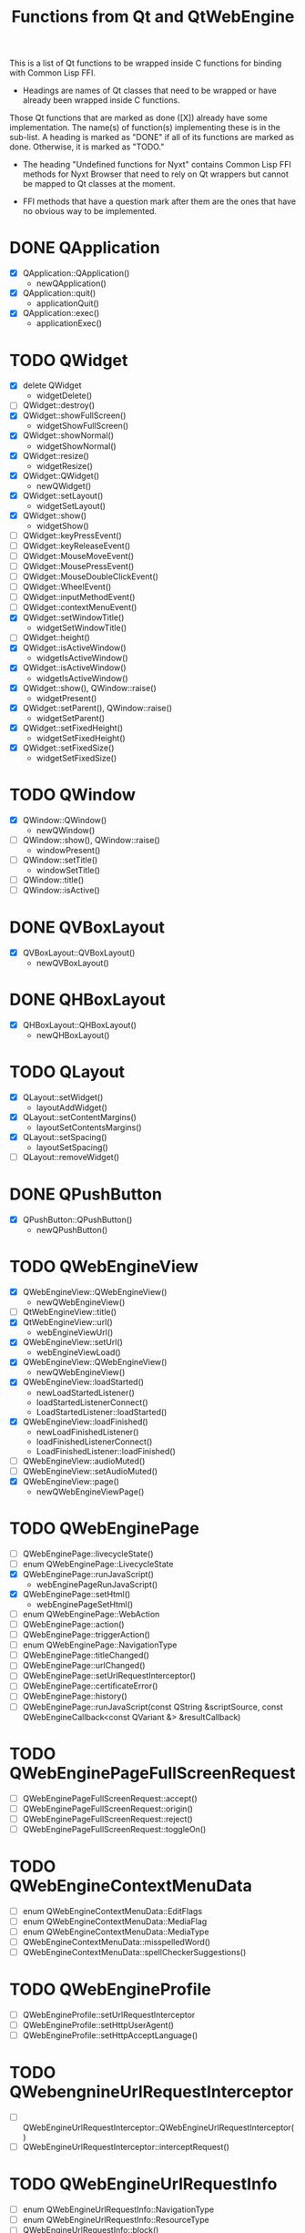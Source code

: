 #+TITLE:Functions from Qt and QtWebEngine

This is a list of Qt functions to be wrapped inside C functions for
binding with Common Lisp FFI.

- Headings are names of Qt classes that need to be wrapped or have
  already been wrapped inside C functions.

Those Qt functions that are marked as done ([X]) already have some
implementation. The name(s) of function(s) implementing these is in
the sub-list. A heading is marked as "DONE" if all of its functions
are marked as done. Otherwise, it is marked as "TODO."

- The heading "Undefined functions for Nyxt" contains Common Lisp FFI
  methods for Nyxt Browser that need to rely on Qt wrappers but
  cannot be mapped to Qt classes at the moment.

- FFI methods that have a question mark after them are the ones that
  have no obvious way to be implemented.
  
* DONE QApplication
- [X] QApplication::QApplication()
  - newQApplication()
- [X] QApplication::quit()
  - applicationQuit()
- [X] QApplication::exec()
  - applicationExec()

* TODO QWidget
- [X] delete QWidget
  - widgetDelete()
- [ ] QWidget::destroy()
- [X] QWidget::showFullScreen()
  - widgetShowFullScreen()
- [X] QWidget::showNormal()
  - widgetShowNormal()
- [X] QWidget::resize()
  - widgetResize()
- [X] QWidget::QWidget()
  - newQWidget()
- [X] QWidget::setLayout()
  - widgetSetLayout()
- [X] QWidget::show()
  - widgetShow()
- [ ] QWidget::keyPressEvent()
- [ ] QWidget::keyReleaseEvent()
- [ ] QWidget::MouseMoveEvent()
- [ ] QWidget::MousePressEvent()
- [ ] QWidget::MouseDoubleClickEvent()
- [ ] QWidget::WheelEvent()
- [ ] QWidget::inputMethodEvent()
- [ ] QWidget::contextMenuEvent()
- [X] QWidget::setWindowTitle()
  - widgetSetWindowTitle()
- [ ] QWidget::height()
- [X] QWidget::isActiveWindow()
 - widgetIsActiveWindow()
- [X] QWidget::isActiveWindow()
 - widgetIsActiveWindow()
- [X] QWidget::show(), QWindow::raise()
  - widgetPresent()
- [X] QWidget::setParent(), QWindow::raise()
  - widgetSetParent()
- [X] QWidget::setFixedHeight()
  - widgetSetFixedHeight()
- [X] QWidget::setFixedSize()
  - widgetSetFixedSize()

* TODO QWindow
- [X] QWindow::QWindow()
  - newQWindow()
- [ ] QWindow::show(), QWindow::raise()
  - windowPresent()
- [ ] QWindow::setTitle()
 - windowSetTitle()
- [ ] QWindow::title()
- [ ] QWindow::isActive()

* DONE QVBoxLayout
- [X] QVBoxLayout::QVBoxLayout()
  - newQVBoxLayout()

* DONE QHBoxLayout
- [X] QHBoxLayout::QHBoxLayout()
  - newQHBoxLayout()

* TODO QLayout
- [X] QLayout::setWidget()
  - layoutAddWidget()
- [X] QLayout::setContentMargins()
  - layoutSetContentsMargins()
- [X] QLayout::setSpacing()
  - layoutSetSpacing()
- [ ] QLayout::removeWidget()

* DONE QPushButton
- [X] QPushButton::QPushButton()
  - newQPushButton()

* TODO QWebEngineView
- [X] QWebEngineView::QWebEngineView()
  - newQWebEngineView()
- [ ] QtWebEngineView::title()
- [X] QtWebEngineView::url()
  - webEngineViewUrl()
- [X] QWebEngineView::setUrl()
  - webEngineViewLoad()
- [X] QWebEngineView::QWebEngineView()
  - newQWebEngineView()
- [X] QWebEngineView::loadStarted()
  - newLoadStartedListener()
  - loadStartedListenerConnect()
  - LoadStartedListener::loadStarted()
- [X] QWebEngineView::loadFinished()
  - newLoadFinishedListener()
  - loadFinishedListenerConnect()
  - LoadFinishedListener::loadFinished()
- [ ] QWebEngineView::audioMuted()
- [ ] QWebEngineView::setAudioMuted()
- [X] QWebEngineView::page()
  - newQWebEngineViewPage()

* TODO QWebEnginePage
- [ ] QWebEnginePage::livecycleState()
- [ ] enum QWebEnginePage::LivecycleState
- [X] QWebEnginePage::runJavaScript()
  - webEnginePageRunJavaScript()
- [X] QWebEnginePage::setHtml()
  - webEnginePageSetHtml()
- [ ] enum QWebEnginePage::WebAction
- [ ] QWebEnginePage::action()
- [ ] QWebEnginePage::triggerAction()
- [ ] enum QWebEnginePage::NavigationType
- [ ] QWebEnginePage::titleChanged()
- [ ] QWebEnginePage::urlChanged()
- [ ] QWebEnginePage::setUrlRequestInterceptor()
- [ ] QWebEnginePage::certificateError()
- [ ] QWebEnginePage::history()
- [ ] QWebEnginePage::runJavaScript(const QString &scriptSource, const QWebEngineCallback<const QVariant &> &resultCallback)

* TODO QWebEnginePageFullScreenRequest
- [ ] QWebEnginePageFullScreenRequest::accept()
- [ ] QWebEnginePageFullScreenRequest::origin()
- [ ] QWebEnginePageFullScreenRequest::reject()
- [ ] QWebEnginePageFullScreenRequest::toggleOn()

* TODO QWebEngineContextMenuData
- [ ] enum QWebEngineContextMenuData::EditFlags
- [ ] enum QWebEngineContextMenuData::MediaFlag
- [ ] enum QWebEngineContextMenuData::MediaType
- [ ] QWebEngineContextMenuData::misspelledWord()
- [ ] QWebEngineContextMenuData::spellCheckerSuggestions()
  
* TODO QWebEngineProfile
- [ ] QWebEngineProfile::setUrlRequestInterceptor
- [ ] QWebEngineProfile::setHttpUserAgent()
- [ ] QWebEngineProfile::setHttpAcceptLanguage()

* TODO QWebengnineUrlRequestInterceptor
- [ ] QWebEngineUrlRequestInterceptor::QWebEngineUrlRequestInterceptor()
- [ ] QWebEngineUrlRequestInterceptor::interceptRequest()

* TODO QWebEngineUrlRequestInfo
- [ ] enum QWebEngineUrlRequestInfo::NavigationType
- [ ] enum QWebEngineUrlRequestInfo::ResourceType
- [ ] QWebEngineUrlRequestInfo::block()
- [ ] QWebEngineUrlRequestInfo::firstPartyUrl()
- [ ] QWebEngineUrlRequestInfo::initiator()
- [ ] QWebEngineUrlRequestInfo::navigationType()
- [ ] QWebEngineUrlRequestInfo::redirect()
- [ ] QWebEngineUrlRequestInfo::requestMethod()
- [ ] QWebEngineUrlRequestInfo::requestUrl()
- [ ] QWebEngineUrlRequestInfo::resourceType()
- [ ] QWebEngineUrlRequestInfo::setHttpHeader()

* TODO QWebEngineCertificateError
- [ ] enum QWebEngineCertificateError::Error
- [ ] QWebEngineCertificateError::url()
- [ ] QWebEngineCertificateError::error()
- [ ] QWebEngineCertificateError::errorDescription()
- [ ] QWebEngineCertificateError::isOverridable()
- [ ] QWebEngineCertificateError::ignoreCertificateError()
- [ ] QWebEngineCertificateError::rejectCertificate()

* TODO QWebengineHistory
- [ ] QWebEngineHistory::count()
- [ ] QWebEngineHistory::currentItem()
- [ ] QWebEngineHistory::currentItemIndex()
- [ ] QWebEngineHistory::itemAt()
- [ ] QWebEngineHistory::goToItem()

* TODO QWebEngineHistoryItem
- [ ] QWebEngineHistoryItem::originalUrl()
- [ ] QWebEngineHistoryItem::url()
- [ ] QWebEngineHistoryItem::title()
- [ ] QWebEngineHistoryItem::lastVisited()
- [ ] QWebEngineHistoryItem::iconUrl()

* TODO QWebEngineSettings
- [ ] QWebEngineSettings::setAttribute()
- [ ] QWebEngineSettings::resetAttribute()
- [ ] enum QWebEngineSettings::WebAttribute
- [ ] QWebEngineSettings::testAttribute()

* TODO QWebEngineCookieStore
- [ ] QWebEngineCookieStore::setCookieFilter()

* TODO Undefined functions for Nyxt
** TODO ffi-generate-input-event - ?
** TODO ffi-generated-input-event-p - ?
** TODO ffi-display-uri - ?
** TODO ffi-buffer-enable-javascript-markup - ?
** TODO ffi-buffer-set-proxy - ?
** TODO ffi-buffer-get-proxy - ?
